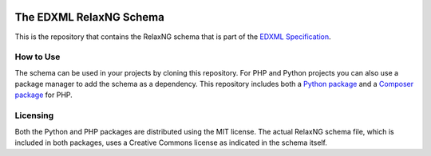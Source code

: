 |mit| |cc| |python package| |php package|

.. |mit| image::  https://img.shields.io/badge/License-MIT-blue.svg
.. |cc| image::  https://img.shields.io/badge/License-CC%20BY--ND%203.0-lightgrey.svg
.. |python package| image::    https://github.com/edxml/schema/workflows/Python%20package/badge.svg
.. |php package| image::    https://github.com/edxml/schema/workflows/PHP%20package/badge.svg

========================
The EDXML RelaxNG Schema
========================

This is the repository that contains the RelaxNG schema that is part of the `EDXML Specification <http://www.edxml.org/spec>`_.

How to Use
==========

The schema can be used in your projects by cloning this repository. For PHP and Python projects you can also use a package manager to add the schema as a dependency. This repository includes both a `Python package`_ and a `Composer package`_ for PHP.

.. _Python package: python/edxml-schema
.. _Composer package: php

Licensing
=========

Both the Python and PHP packages are distributed using the MIT license. The actual RelaxNG schema file, which is included in both packages, uses a Creative Commons license as indicated in the schema itself.

